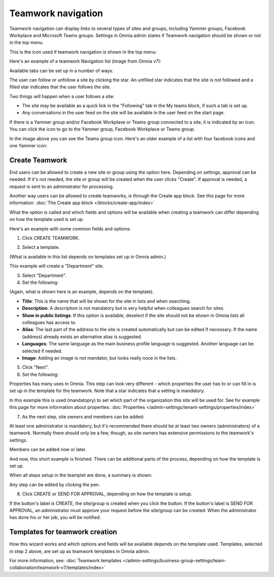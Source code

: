 Teamwork navigation
===========================================

Teamwork navigation can display links to several types of sites and groups, including Yammer groups, Facebook Workplace and Microsoft Teams groups. Settings in Omnia admin states if Teamwork navigation should be shown or not in the top menu.

This is the icon used if teamwork navigation is shown in the top menu:

.. image:: teamwork-navigation-v7.png

Here's an example of a teamwork Navigation list (image from Omnia v7):

.. image:: my-sites-example-v7.png

Available tabs can be set up in a number of ways. 

The user can follow or unfollow a site by clicking the star. An unfilled star indicates that the site is not followed and a filled star indicates that the user follows the site. 

Two things will happen when a user follows a site:

+ The site may be available as a quick link in the "Following" tab in the My teams block, if such a tab is set up.
+ Any conversations in the user feed on the site will be available in the user feed on the start page.

If there is a Yammer group and/or Facebook Workplave or Teams group connected to a site, it is indicated by an icon. You can click the icon to go to the Yammer group, Facebook Workplace or Teams group.

In the image above you can see the Teams group icon. Here's an older example of a list with four facebook icons and one Yammer icon:

.. image:: teamwork-navigation-icons.png

Create Teamwork
*************************
End users can be allowed to create a new site or group using the option here. Depending on settings, approval can be needed. If it's not needed, the site or group will be created when the user clicks "Create". If approval is needed, a request is sent to an administrator for processing.

Another way users can be allowed to create teamworks, is through the Create app block. See this page for more information: :doc:`The Create app block </blocks/create-app/index>`

What the option is called and which fields and options will be available when creating a teamwork can differ depending on how the template used is set up.

Here's an example with some common fields and options:

1. Click CREATE TEAMWORK.

.. image:: click-new-site-V7.png

2. Select a template.

.. image:: select-site-type-v7-frame.png

(What is available in this list depends on templates set up in Omnia admin.)

This example will create a "Department" site.

3. Select "Department".
4. Set the following:

.. image:: create-site-1-v7.png

(Again, what is shown here is an example, depends on the template).

+ **Title**: This is the name that will be shown for the site in lists and when searching.
+ **Description**: A description is not mandatory but is very helpful when colleagues search for sites.
+ **Show in public listings**: If this option is available, deselect if the site should not be shown in Omnia lists all colleagues has access to.
+ **Alias**: The last part of the address to the site is created automatically but can be edited if necessary. If the name (address) already exists an alternative alias is suggested.
+ **Languages**: The same language as the main business profile language is suggested. Another language can be selected if needed.  
+ **Image**: Adding an image is not mandator, but looks really noce in the lists.

5. Click "Next".
6. Set the following:

.. image:: create-site-2-v7.png

Properties has many uses in Omnia. This step can look very different - which properties the user has to or can fill in is set up in the template for the teamwork. Note that a star indicates that a setting is mandatory.

In this example this is used (mandatopry) to set which part of the organization this site will be used for. See for example this page for more information about properties: :doc:`Properties </admin-settings/tenant-settings/properties/index>`

7. As the next step, site owners and members can be added:

.. image:: create-site-2-member-v7.png

At least one administrator is mandatory, but it's recommended there should be at least two owners (administrators) of a teamwork. Normally there should only be a few, though, as site owners has extensive permissions to the teamwork's settings.

Members can be added now or later.

And now, this short example is finished. There can be additional parts of the process, depending on how the template is set up.

When all steps setup in the teamplet are done, a summary is shown:

.. image:: create-site-summary-v7.png

Any step can be edited by clicking the pen.

8. Click CREATE or SEND FOR APPROVAL, depending on how the template is setup.

If the button's label is CREATE, the site/group is created when you click the button. If the button's label is SEND FOR APPROVAL, an administrator must approve your request before the site/group can be created. When the administrator has done his or her job, you will be notified.

Templates for teamwork creation
**********************************
How this wizard works and which options and fields will be available depends on the template used. Templates, selected in step 2 above, are set up as teamwork templates in Omnia admin.

For more information, see: :doc:`Teamwork templates </admin-settings/business-group-settings/team-collaboration/teamwork-v7/templates/index>`

